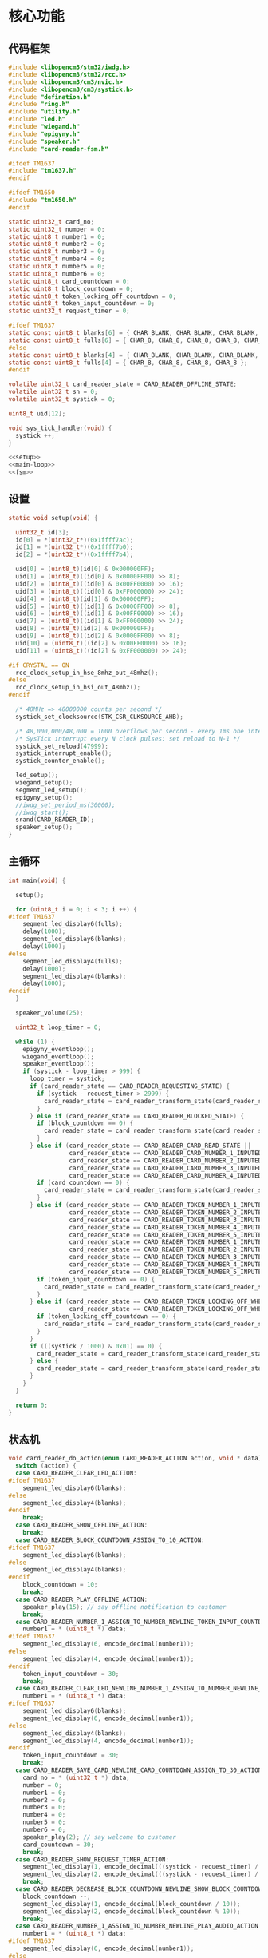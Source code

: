 #+STARTUP: indent
* 核心功能
** 代码框架
#+begin_src c :tangle /dev/shm/card-reader/card-reader.c
  #include <libopencm3/stm32/iwdg.h>
  #include <libopencm3/stm32/rcc.h>
  #include <libopencm3/cm3/nvic.h>
  #include <libopencm3/cm3/systick.h>
  #include "defination.h"
  #include "ring.h"
  #include "utility.h"
  #include "led.h"
  #include "wiegand.h"
  #include "epigyny.h"
  #include "speaker.h"
  #include "card-reader-fsm.h"

  #ifdef TM1637
  #include "tm1637.h"
  #endif

  #ifdef TM1650
  #include "tm1650.h"
  #endif

  static uint32_t card_no;
  static uint32_t number = 0;
  static uint8_t number1 = 0;
  static uint8_t number2 = 0;
  static uint8_t number3 = 0;
  static uint8_t number4 = 0;
  static uint8_t number5 = 0;
  static uint8_t number6 = 0;
  static uint8_t card_countdown = 0;
  static uint8_t block_countdown = 0;
  static uint8_t token_locking_off_countdown = 0;
  static uint8_t token_input_countdown = 0;
  static uint32_t request_timer = 0;

  #ifdef TM1637
  static const uint8_t blanks[6] = { CHAR_BLANK, CHAR_BLANK, CHAR_BLANK, CHAR_BLANK, CHAR_BLANK, CHAR_BLANK };
  static const uint8_t fulls[6] = { CHAR_8, CHAR_8, CHAR_8, CHAR_8, CHAR_8, CHAR_8 };
  #else
  static const uint8_t blanks[4] = { CHAR_BLANK, CHAR_BLANK, CHAR_BLANK, CHAR_BLANK };
  static const uint8_t fulls[4] = { CHAR_8, CHAR_8, CHAR_8, CHAR_8 };
  #endif

  volatile uint32_t card_reader_state = CARD_READER_OFFLINE_STATE;
  volatile uint32_t sn = 0;
  volatile uint32_t systick = 0;

  uint8_t uid[12];

  void sys_tick_handler(void) {
    systick ++;
  }

  <<setup>>
  <<main-loop>>
  <<fsm>>
#+end_src
** 设置
#+begin_src c :noweb-ref setup
  static void setup(void) {

    uint32_t id[3];
    id[0] = *(uint32_t*)(0x1ffff7ac);
    id[1] = *(uint32_t*)(0x1ffff7b0);
    id[2] = *(uint32_t*)(0x1ffff7b4);

    uid[0] = (uint8_t)(id[0] & 0x000000FF);
    uid[1] = (uint8_t)((id[0] & 0x0000FF00) >> 8);
    uid[2] = (uint8_t)((id[0] & 0x00FF0000) >> 16);
    uid[3] = (uint8_t)((id[0] & 0xFF000000) >> 24);
    uid[4] = (uint8_t)(id[1] & 0x000000FF);
    uid[5] = (uint8_t)((id[1] & 0x0000FF00) >> 8);
    uid[6] = (uint8_t)((id[1] & 0x00FF0000) >> 16);
    uid[7] = (uint8_t)((id[1] & 0xFF000000) >> 24);
    uid[8] = (uint8_t)(id[2] & 0x000000FF);
    uid[9] = (uint8_t)((id[2] & 0x0000FF00) >> 8);
    uid[10] = (uint8_t)((id[2] & 0x00FF0000) >> 16);
    uid[11] = (uint8_t)((id[2] & 0xFF000000) >> 24);

  #if CRYSTAL == ON
    rcc_clock_setup_in_hse_8mhz_out_48mhz();
  #else
    rcc_clock_setup_in_hsi_out_48mhz();
  #endif

    /* 48MHz => 48000000 counts per second */
    systick_set_clocksource(STK_CSR_CLKSOURCE_AHB);

    /* 48,000,000/48,000 = 1000 overflows per second - every 1ms one interrupt */
    /* SysTick interrupt every N clock pulses: set reload to N-1 */
    systick_set_reload(47999);
    systick_interrupt_enable();
    systick_counter_enable();

    led_setup();
    wiegand_setup();
    segment_led_setup();
    epigyny_setup();
    //iwdg_set_period_ms(30000);
    //iwdg_start();
    srand(CARD_READER_ID);
    speaker_setup();
  }
#+end_src
** 主循环
#+begin_src c :noweb-ref main-loop
  int main(void) {

    setup();

    for (uint8_t i = 0; i < 3; i ++) {
  #ifdef TM1637
      segment_led_display6(fulls);
      delay(1000);
      segment_led_display6(blanks);
      delay(1000);
  #else
      segment_led_display4(fulls);
      delay(1000);
      segment_led_display4(blanks);
      delay(1000);
  #endif
    }

    speaker_volume(25);

    uint32_t loop_timer = 0;

    while (1) {
      epigyny_eventloop();
      wiegand_eventloop();
      speaker_eventloop();
      if (systick - loop_timer > 999) {
        loop_timer = systick;
        if (card_reader_state == CARD_READER_REQUESTING_STATE) {
          if (systick - request_timer > 2999) {
            card_reader_state = card_reader_transform_state(card_reader_state, CARD_READER_TIMEOUT_EVENT, NULL);
          }
        } else if (card_reader_state == CARD_READER_BLOCKED_STATE) {
          if (block_countdown == 0) {
            card_reader_state = card_reader_transform_state(card_reader_state, CARD_READER_TIMEOUT_EVENT, NULL);
          }
        } else if (card_reader_state == CARD_READER_CARD_READ_STATE ||
                   card_reader_state == CARD_READER_CARD_NUMBER_1_INPUTED_STATE ||
                   card_reader_state == CARD_READER_CARD_NUMBER_2_INPUTED_STATE ||
                   card_reader_state == CARD_READER_CARD_NUMBER_3_INPUTED_STATE ||
                   card_reader_state == CARD_READER_CARD_NUMBER_4_INPUTED_STATE) {
          if (card_countdown == 0) {
            card_reader_state = card_reader_transform_state(card_reader_state, CARD_READER_TIMEOUT_EVENT, NULL);
          }
        } else if (card_reader_state == CARD_READER_TOKEN_NUMBER_1_INPUTED_WHEN_OFFLINE_STATE ||
                   card_reader_state == CARD_READER_TOKEN_NUMBER_2_INPUTED_WHEN_OFFLINE_STATE ||
                   card_reader_state == CARD_READER_TOKEN_NUMBER_3_INPUTED_WHEN_OFFLINE_STATE ||
                   card_reader_state == CARD_READER_TOKEN_NUMBER_4_INPUTED_WHEN_OFFLINE_STATE ||
                   card_reader_state == CARD_READER_TOKEN_NUMBER_5_INPUTED_WHEN_OFFLINE_STATE ||
                   card_reader_state == CARD_READER_TOKEN_NUMBER_1_INPUTED_WHEN_STANDBY_STATE ||
                   card_reader_state == CARD_READER_TOKEN_NUMBER_2_INPUTED_WHEN_STANDBY_STATE ||
                   card_reader_state == CARD_READER_TOKEN_NUMBER_3_INPUTED_WHEN_STANDBY_STATE ||
                   card_reader_state == CARD_READER_TOKEN_NUMBER_4_INPUTED_WHEN_STANDBY_STATE ||
                   card_reader_state == CARD_READER_TOKEN_NUMBER_5_INPUTED_WHEN_STANDBY_STATE) {
          if (token_input_countdown == 0) {
            card_reader_state = card_reader_transform_state(card_reader_state, CARD_READER_TIMEOUT_EVENT, NULL);
          }
        } else if (card_reader_state == CARD_READER_TOKEN_LOCKING_OFF_WHEN_OFFLINE_STATE ||
                   card_reader_state == CARD_READER_TOKEN_LOCKING_OFF_WHEN_STANDBY_STATE) {
          if (token_locking_off_countdown == 0) {
            card_reader_state = card_reader_transform_state(card_reader_state, CARD_READER_TIMEOUT_EVENT, NULL);
          }
        }
        if (((systick / 1000) & 0x01) == 0) {
          card_reader_state = card_reader_transform_state(card_reader_state, CARD_READER_YIN_TICK_EVENT, NULL);
        } else {
          card_reader_state = card_reader_transform_state(card_reader_state, CARD_READER_YANG_TICK_EVENT, NULL);
        }
      }
    }

    return 0;
  }
#+end_src
** 状态机
#+begin_src c :noweb-ref fsm
  void card_reader_do_action(enum CARD_READER_ACTION action, void * data) {
    switch (action) {
    case CARD_READER_CLEAR_LED_ACTION:
  #ifdef TM1637
      segment_led_display6(blanks);
  #else
      segment_led_display4(blanks);
  #endif
      break;
    case CARD_READER_SHOW_OFFLINE_ACTION:
      break;
    case CARD_READER_BLOCK_COUNTDOWN_ASSIGN_TO_10_ACTION:
  #ifdef TM1637
      segment_led_display6(blanks);
  #else
      segment_led_display4(blanks);
  #endif
      block_countdown = 10;
      break;
    case CARD_READER_PLAY_OFFLINE_ACTION:
      speaker_play(15); // say offline notification to customer
      break;
    case CARD_READER_NUMBER_1_ASSIGN_TO_NUMBER_NEWLINE_TOKEN_INPUT_COUNTDOWN_ASSIGN_TO_30_ACTION:
      number1 = * (uint8_t *) data;
  #ifdef TM1637
      segment_led_display(6, encode_decimal(number1));
  #else
      segment_led_display(4, encode_decimal(number1));
  #endif
      token_input_countdown = 30;
      break;
    case CARD_READER_CLEAR_LED_NEWLINE_NUMBER_1_ASSIGN_TO_NUMBER_NEWLINE_TOKEN_INPUT_COUNTDOWN_ASSIGN_TO_30_ACTION:
      number1 = * (uint8_t *) data;
  #ifdef TM1637
      segment_led_display6(blanks);
      segment_led_display(6, encode_decimal(number1));
  #else
      segment_led_display4(blanks);
      segment_led_display(4, encode_decimal(number1));
  #endif
      token_input_countdown = 30;
      break;
    case CARD_READER_SAVE_CARD_NEWLINE_CARD_COUNTDOWN_ASSIGN_TO_30_ACTION:
      card_no = * (uint32_t *) data;
      number = 0;
      number1 = 0;
      number2 = 0;
      number3 = 0;
      number4 = 0;
      number5 = 0;
      number6 = 0;
      speaker_play(2); // say welcome to customer
      card_countdown = 30;
      break;
    case CARD_READER_SHOW_REQUEST_TIMER_ACTION:
      segment_led_display(1, encode_decimal(((systick - request_timer) / 1000) / 10));
      segment_led_display(2, encode_decimal(((systick - request_timer) / 1000) % 10));
      break;
    case CARD_READER_DECREASE_BLOCK_COUNTDOWN_NEWLINE_SHOW_BLOCK_COUNTDOWN_ACTION:
      block_countdown --;
      segment_led_display(1, encode_decimal(block_countdown / 10));
      segment_led_display(2, encode_decimal(block_countdown % 10));
      break;
    case CARD_READER_NUMBER_1_ASSIGN_TO_NUMBER_NEWLINE_PLAY_AUDIO_ACTION:
      number1 = * (uint8_t *) data;
  #ifdef TM1637
      segment_led_display(6, encode_decimal(number1));
  #else
      segment_led_display(4, encode_decimal(number1));
  #endif
      speaker_play(number1 + 30);
      break;
    case CARD_READER_CARD_LOCK_OFF_NEWLINE_START_REQUEST_TIMER_ACTION:
      request_timer = systick;
      number = number4 * 1000 + number3 * 100 + number2 * 10 + number1;
      number1 = 0;
      number2 = 0;
      number3 = 0;
      number4 = 0;
      number5 = 0;
      number6 = 0;
  #ifdef TM1637
      segment_led_display6(blanks);
  #else
      segment_led_display4(blanks);
  #endif
      epigyny_card_lock_off(card_no, number);
      speaker_play(3); // tell customers to wait a while
      number = 0;
      break;
    case CARD_READER_DECREASE_CARD_COUNTDOWN_NEWLINE_SHOW_CARD_COUNTDOWN_NEWLINE_CLEAR_CURSOR_ACTION:
      card_countdown --;
      segment_led_display(1, encode_decimal(card_countdown / 10));
      segment_led_display(2, encode_decimal(card_countdown % 10));
      if (card_reader_state == CARD_READER_CARD_READ_STATE) {
  #ifdef TM1637
        segment_led_display(3, CHAR_BLANK);
        segment_led_display(4, CHAR_BLANK);
        segment_led_display(5, CHAR_BLANK);
        segment_led_display(6, CHAR_BLANK);
  #else
        segment_led_display(3, CHAR_BLANK);
        segment_led_display(4, CHAR_BLANK);
  #endif
      } else if (card_reader_state == CARD_READER_CARD_NUMBER_1_INPUTED_STATE) {
  #ifdef TM1637
        segment_led_display(3, CHAR_BLANK);
        segment_led_display(4, CHAR_BLANK);
        segment_led_display(5, CHAR_BLANK);
  #else
        segment_led_display(3, CHAR_BLANK);
  #endif
      } else if (card_reader_state == CARD_READER_CARD_NUMBER_2_INPUTED_STATE) {
  #ifdef TM1637
        segment_led_display(3, CHAR_BLANK);
        segment_led_display(4, CHAR_BLANK);
  #else
  #endif
      } else if (card_reader_state == CARD_READER_CARD_NUMBER_3_INPUTED_STATE) {
  #ifdef TM1637
        segment_led_display(3, CHAR_BLANK);
  #else
  #endif
      }
      break;
    case CARD_READER_DECREASE_CARD_COUNTDOWN_NEWLINE_SHOW_CARD_COUNTDOWN_NEWLINE_SHOW_CURSOR_ACTION:
      card_countdown --;
      if (card_reader_state == CARD_READER_CARD_READ_STATE) {
  #ifdef TM1637
        segment_led_display(3, 0x40);
        segment_led_display(4, 0x40);
        segment_led_display(5, 0x40);
        segment_led_display(6, 0x40);
  #else
        segment_led_display(3, 0x40);
        segment_led_display(4, 0x40);
  #endif
      } else if (card_reader_state == CARD_READER_CARD_NUMBER_1_INPUTED_STATE) {
  #ifdef TM1637
        segment_led_display(3, 0x40);
        segment_led_display(4, 0x40);
        segment_led_display(5, 0x40);
  #else
        segment_led_display(3, 0x40);
  #endif
      } else if (card_reader_state == CARD_READER_CARD_NUMBER_2_INPUTED_STATE) {
  #ifdef TM1637
        segment_led_display(3, 0x40);
        segment_led_display(4, 0x40);
  #else
  #endif
      } else if (card_reader_state == CARD_READER_CARD_NUMBER_3_INPUTED_STATE) {
  #ifdef TM1637
        segment_led_display(3, 0x40);
  #else
  #endif
      }
      segment_led_display(1, encode_decimal(card_countdown / 10));
      segment_led_display(2, encode_decimal(card_countdown % 10));
      break;
    case CARD_READER_NUMBER_2_ASSIGN_TO_NUMBER_1_NEWLINE_NUMBER_1_ASSIGN_TO_NUMBER_NEWLINE_PLAY_AUDIO_ACTION:
      number2 = number1;
      number1 = * (uint8_t *) data;
  #ifdef TM1637
      segment_led_display(5, encode_decimal(number2));
      segment_led_display(6, encode_decimal(number1));
  #else
      segment_led_display(3, encode_decimal(number2));
      segment_led_display(4, encode_decimal(number1));
  #endif
      speaker_play(number1 + 30);
      break;
    case CARD_READER_NUMBER_1_ASSIGN_TO_0_ACTION:
      number1 = 0;
  #ifdef TM1637
      segment_led_display(6, CHAR_BLANK);
  #else
      segment_led_display(4, CHAR_BLANK);
  #endif
      break;
    case CARD_READER_NUMBER_3_ASSIGN_TO_NUMBER_2_NEWLINE_NUMBER_2_ASSIGN_TO_NUMBER_1_NEWLINE_NUMBER_1_ASSIGN_TO_NUMBER_NEWLINE_PLAY_AUDIO_ACTION:
      number3 = number2;
      number2 = number1;
      number1 = * (uint8_t *) data;
  #ifdef TM1637
      segment_led_display(4, encode_decimal(number3));
      segment_led_display(5, encode_decimal(number2));
      segment_led_display(6, encode_decimal(number1));
  #else
      segment_led_display(3, encode_decimal(number2));
      segment_led_display(4, encode_decimal(number1));
  #endif
      speaker_play(number1 + 30);
      break;
    case CARD_READER_NUMBER_1_ASSIGN_TO_NUMBER_2_NEWLINE_NUMBER_2_ASSIGN_TO_0_NEWLINE_ACTION:
      number1 = number2;
      number2 = 0;
  #ifdef TM1637
      segment_led_display(5, CHAR_BLANK);
      segment_led_display(6, encode_decimal(number1));
  #else
      segment_led_display(3, CHAR_BLANK);
      segment_led_display(4, encode_decimal(number1));
  #endif
      break;
    case CARD_READER_NUMBER_4_ASSIGN_TO_NUMBER_3_NEWLINE_NUMBER_3_ASSIGN_TO_NUMBER_2_NEWLINE_NUMBER_2_ASSIGN_TO_NUMBER_1_NEWLINE_NUMBER_1_ASSIGN_TO_NUMBER_NEWLINE_PLAY_AUDIO_ACTION:
      number4 = number3;
      number3 = number2;
      number2 = number1;
      number1 = * (uint8_t *) data;
  #ifdef TM1637
      segment_led_display(3, encode_decimal(number4));
      segment_led_display(4, encode_decimal(number3));
      segment_led_display(5, encode_decimal(number2));
      segment_led_display(6, encode_decimal(number1));
  #else
      segment_led_display(3, encode_decimal(number2));
      segment_led_display(4, encode_decimal(number1));
  #endif
      speaker_play(number1 + 30);
      break;
    case CARD_READER_NUMBER_1_ASSIGN_TO_NUMBER_2_NEWLINE_NUMBER_2_ASSIGN_TO_NUMBER_3_NEWLINE_NUMBER_3_ASSIGN_TO_0_NEWLINE_ACTION:
      number1 = number2;
      number2 = number3;
      number3 = 0;
  #ifdef TM1637
      segment_led_display(4, CHAR_BLANK);
      segment_led_display(5, encode_decimal(number2));
      segment_led_display(6, encode_decimal(number1));
  #else
      segment_led_display(3, encode_decimal(number2));
      segment_led_display(4, encode_decimal(number1));
  #endif
      break;
    case CARD_READER_NUMBER_1_ASSIGN_TO_NUMBER_2_NEWLINE_NUMBER_2_ASSIGN_TO_NUMBER_3_NEWLINE_NUMBER_3_ASSIGN_TO_NUMBER_4_NEWLINE_NUMBER_4_ASSIGN_TO_0_NEWLINE_ACTION:
      number1 = number2;
      number2 = number3;
      number3 = number4;
      number4 = 0;
  #ifdef TM1637
      segment_led_display(3, CHAR_BLANK);
      segment_led_display(4, encode_decimal(number3));
      segment_led_display(5, encode_decimal(number2));
      segment_led_display(6, encode_decimal(number1));
  #else
      segment_led_display(3, encode_decimal(number2));
      segment_led_display(4, encode_decimal(number1));
  #endif
      break;
    case CARD_READER_NUMBER_2_ASSIGN_TO_NUMBER_1_NEWLINE_NUMBER_1_ASSIGN_TO_NUMBER_NEWLINE_TOKEN_INPUT_COUNTDOWN_ASSIGN_TO_30_ACTION:
      number2 = number1;
      number1 = * (uint8_t *) data;
  #ifdef TM1637
      segment_led_display(5, encode_decimal(number2));
      segment_led_display(6, encode_decimal(number1));
  #else
      segment_led_display(3, encode_decimal(number2));
      segment_led_display(4, encode_decimal(number1));
  #endif
      token_input_countdown = 30;
      break;
    case CARD_READER_NUMBER_1_ASSIGN_TO_0_NEWLINE_TOKEN_INPUT_COUNTDOWN_ASSIGN_TO_30_ACTION:
      number1 = 0;
  #ifdef TM1637
      segment_led_display(6, CHAR_BLANK);
  #else
      segment_led_display(4, CHAR_BLANK);
  #endif
      token_input_countdown = 30;
      break;
    case CARD_READER_DECREASE_TOKEN_INPUT_COUNTDOWN_ACTION:
      token_input_countdown --;
      break;
    case CARD_READER_NUMBER_3_ASSIGN_TO_NUMBER_2_NEWLINE_NUMBER_2_ASSIGN_TO_NUMBER_1_NEWLINE_NUMBER_1_ASSIGN_TO_NUMBER_NEWLINE_TOKEN_INPUT_COUNTDOWN_ASSIGN_TO_30_ACTION:
      number3 = number2;
      number2 = number1;
      number1 = * (uint8_t *) data;
  #ifdef TM1637
      segment_led_display(4, encode_decimal(number3));
      segment_led_display(5, encode_decimal(number2));
      segment_led_display(6, encode_decimal(number1));
  #else
      segment_led_display(2, encode_decimal(number3));
      segment_led_display(3, encode_decimal(number2));
      segment_led_display(4, encode_decimal(number1));
  #endif
      token_input_countdown = 30;
      break;
    case CARD_READER_NUMBER_1_ASSIGN_TO_NUMBER_2_NEWLINE_NUMBER_2_ASSIGN_TO_0_NEWLINE_TOKEN_INPUT_COUNTDOWN_ASSIGN_TO_30_ACTION:
      number1 = number2;
      number2 = 0;
  #ifdef TM1637
      segment_led_display(5, CHAR_BLANK);
      segment_led_display(6, encode_decimal(number1));
  #else
      segment_led_display(3, CHAR_BLANK);
      segment_led_display(4, encode_decimal(number1));
  #endif
      token_input_countdown = 30;
      break;
    case CARD_READER_NUMBER_4_ASSIGN_TO_NUMBER_3_NEWLINE_NUMBER_3_ASSIGN_TO_NUMBER_2_NEWLINE_NUMBER_2_ASSIGN_TO_NUMBER_1_NEWLINE_NUMBER_1_ASSIGN_TO_NUMBER_NEWLINE_TOKEN_INPUT_COUNTDOWN_ASSIGN_TO_30_ACTION:
      number4 = number3;
      number3 = number2;
      number2 = number1;
      number1 = * (uint8_t *) data;
  #ifdef TM1637
      segment_led_display(3, encode_decimal(number4));
      segment_led_display(4, encode_decimal(number3));
      segment_led_display(5, encode_decimal(number2));
      segment_led_display(6, encode_decimal(number1));
  #else
      segment_led_display(1, encode_decimal(number4));
      segment_led_display(2, encode_decimal(number3));
      segment_led_display(3, encode_decimal(number2));
      segment_led_display(4, encode_decimal(number1));
  #endif
      token_input_countdown = 30;
      break;
    case CARD_READER_NUMBER_1_ASSIGN_TO_NUMBER_2_NEWLINE_NUMBER_2_ASSIGN_TO_NUMBER_3_NEWLINE_NUMBER_3_ASSIGN_TO_0_NEWLINE_TOKEN_INPUT_COUNTDOWN_ASSIGN_TO_30_ACTION:
      number1 = number2;
      number2 = number3;
      number3 = 0;
  #ifdef TM1637
      segment_led_display(4, CHAR_BLANK);
      segment_led_display(5, encode_decimal(number2));
      segment_led_display(6, encode_decimal(number1));
  #else
      segment_led_display(2, CHAR_BLANK);
      segment_led_display(3, encode_decimal(number2));
      segment_led_display(4, encode_decimal(number1));
  #endif
      token_input_countdown = 30;
      break;
    case CARD_READER_NUMBER_5_ASSIGN_TO_NUMBER_4_NEWLINE_NUMBER_4_ASSIGN_TO_NUMBER_3_NEWLINE_NUMBER_3_ASSIGN_TO_NUMBER_2_NEWLINE_NUMBER_2_ASSIGN_TO_NUMBER_1_NEWLINE_NUMBER_1_ASSIGN_TO_NUMBER_NEWLINE_TOKEN_INPUT_COUNTDOWN_ASSIGN_TO_30_ACTION:
      number5 = number4;
      number4 = number3;
      number3 = number2;
      number2 = number1;
      number1 = * (uint8_t *) data;
  #ifdef TM1637
      segment_led_display(2, encode_decimal(number5));
      segment_led_display(3, encode_decimal(number4));
      segment_led_display(4, encode_decimal(number3));
      segment_led_display(5, encode_decimal(number2));
      segment_led_display(6, encode_decimal(number1));
  #else
      segment_led_display(1, encode_decimal(number4));
      segment_led_display(2, encode_decimal(number3));
      segment_led_display(3, encode_decimal(number2));
      segment_led_display(4, encode_decimal(number1));
  #endif
      token_input_countdown = 30; // 30 seconds
      break;
    case CARD_READER_NUMBER_1_ASSIGN_TO_NUMBER_2_NEWLINE_NUMBER_2_ASSIGN_TO_NUMBER_3_NEWLINE_NUMBER_3_ASSIGN_TO_NUMBER_4_NEWLINE_NUMBER_4_ASSIGN_TO_0_NEWLINE_TOKEN_INPUT_COUNTDOWN_ASSIGN_TO_30_ACTION:
      number1 = number2;
      number2 = number3;
      number3 = number4;
      number4 = 0;
  #ifdef TM1637
      segment_led_display(3, CHAR_BLANK);
      segment_led_display(4, encode_decimal(number3));
      segment_led_display(5, encode_decimal(number2));
      segment_led_display(6, encode_decimal(number1));
  #else
      segment_led_display(1, CHAR_BLANK);
      segment_led_display(2, encode_decimal(number3));
      segment_led_display(3, encode_decimal(number2));
      segment_led_display(4, encode_decimal(number1));
  #endif
      token_input_countdown = 30; // 30 seconds
      break;
    case CARD_READER_NUMBER_6_ASSIGN_TO_NUMBER_5_NEWLINE_NUMBER_5_ASSIGN_TO_NUMBER_4_NEWLINE_NUMBER_4_ASSIGN_TO_NUMBER_3_NEWLINE_NUMBER_3_ASSIGN_TO_NUMBER_2_NEWLINE_NUMBER_2_ASSIGN_TO_NUMBER_1_NEWLINE_NUMBER_1_ASSIGN_TO_NUMBER_NEWLINE_TOKEN_INPUT_COUNTDOWN_ASSIGN_TO_0_NEWLINE_TOKEN_LOCK_OFF_NEWLINE_TOKEN_LOCKING_OFF_COUNTDOWN_ASSIGN_TO_5_ACTION:
      number6 = number5;
      number5 = number4;
      number4 = number3;
      number3 = number2;
      number2 = number1;
      number1 = * (uint8_t *) data;
  #ifdef TM1637
      segment_led_display(1, encode_decimal(number6));
      segment_led_display(2, encode_decimal(number5));
      segment_led_display(3, encode_decimal(number4));
      segment_led_display(4, encode_decimal(number3));
      segment_led_display(5, encode_decimal(number2));
      segment_led_display(6, encode_decimal(number1));
  #else
      segment_led_display(1, encode_decimal(number4));
      segment_led_display(2, encode_decimal(number3));
      segment_led_display(3, encode_decimal(number2));
      segment_led_display(4, encode_decimal(number1));
  #endif

      number = number6 * 100000 + number5 * 10000 + number4 * 1000 + number3 * 100 + number2 * 10 + number1;
      number1 = 0;
      number2 = 0;
      number3 = 0;
      number4 = 0;
      number5 = 0;
      number6 = 0;
      epigyny_token_lock_off(number);
      speaker_play(3); // tell customers to wait a while
      number = 0;

      token_locking_off_countdown = 5; // for 5 seconds
      break;
    case CARD_READER_NUMBER_1_ASSIGN_TO_NUMBER_2_NEWLINE_NUMBER_2_ASSIGN_TO_NUMBER_3_NEWLINE_NUMBER_3_ASSIGN_TO_NUMBER_4_NEWLINE_NUMBER_4_ASSIGN_TO_NUMBER_5_NEWLINE_NUMBER_5_ASSIGN_TO_0_NEWLINE_TOKEN_INPUT_COUNTDOWN_ASSIGN_TO_30_ACTION:
      number1 = number2;
      number2 = number3;
      number3 = number4;
      number4 = number5;
      number5 = 0;
  #ifdef TM1637
      segment_led_display(2, CHAR_BLANK);
      segment_led_display(3, encode_decimal(number4));
      segment_led_display(4, encode_decimal(number3));
      segment_led_display(5, encode_decimal(number2));
      segment_led_display(6, encode_decimal(number1));
  #else
      segment_led_display(1, encode_decimal(number4));
      segment_led_display(2, encode_decimal(number3));
      segment_led_display(3, encode_decimal(number2));
      segment_led_display(4, encode_decimal(number1));
  #endif
      token_input_countdown = 30; // 30 seconds
      break;
    case CARD_READER_CLEAR_LED_NEWLINE_START_REQUEST_TIMER_ACTION:
  #ifdef TM1637
      segment_led_display6(blanks);
  #else
      segment_led_display4(blanks);
  #endif
      request_timer = systick;
      break;
    case CARD_READER_DECREASE_TOKEN_LOCKING_OFF_COUNTDOWN_ACTION:
      token_locking_off_countdown --;
      break;
    }
  }
#+end_src
